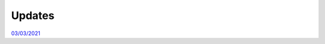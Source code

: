 Updates
=======

`03/03/2021`_

.. _03/03/2021: _static/update.html
.. _02/07/2021: _static/p_static.html
